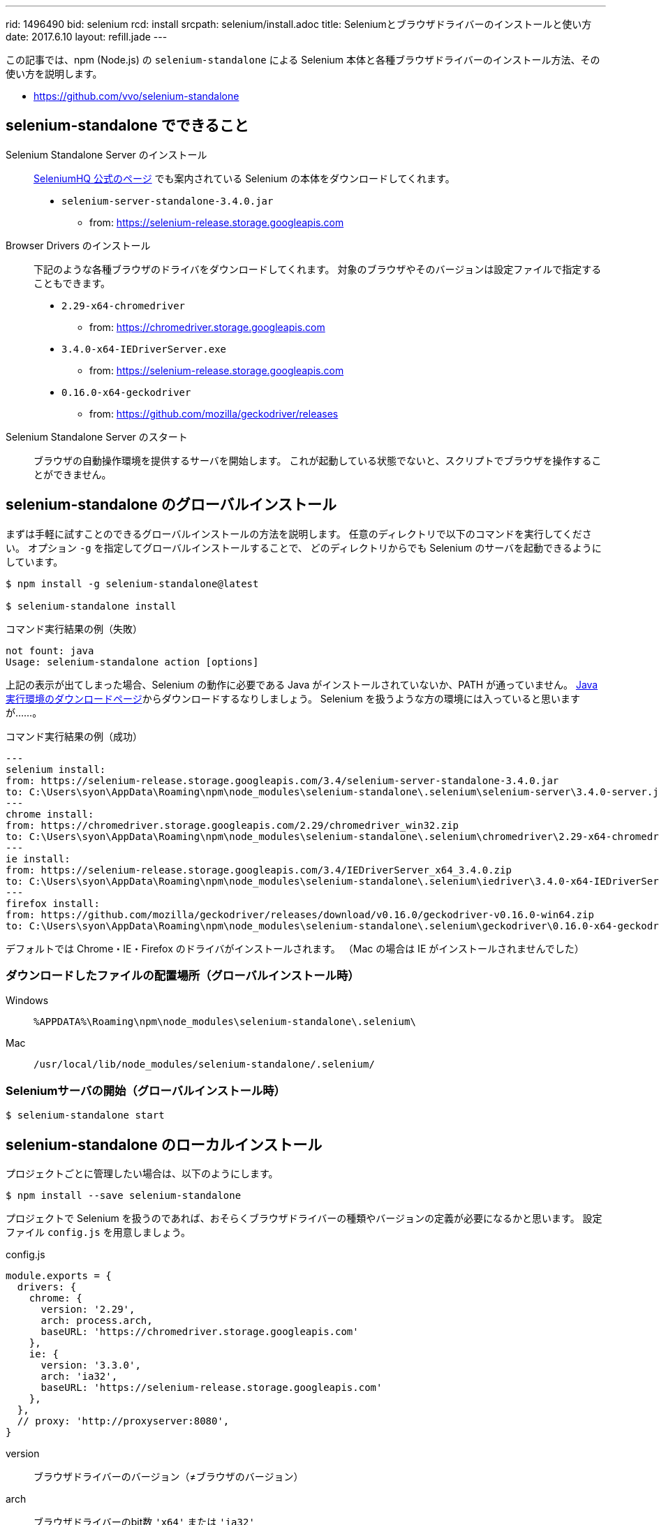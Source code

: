 ---
rid: 1496490
bid: selenium
rcd: install
srcpath: selenium/install.adoc
title: Seleniumとブラウザドライバーのインストールと使い方
date: 2017.6.10
layout: refill.jade
---

この記事では、npm (Node.js) の `selenium-standalone` による
Selenium 本体と各種ブラウザドライバーのインストール方法、その使い方を説明します。

- link:https://github.com/vvo/selenium-standalone[]


== selenium-standalone でできること

Selenium Standalone Server のインストール::
link:http://www.seleniumhq.org/download/[SeleniumHQ 公式のページ] でも案内されている
Selenium の本体をダウンロードしてくれます。
- `selenium-server-standalone-3.4.0.jar`
    * from: https://selenium-release.storage.googleapis.com

Browser Drivers のインストール::
下記のような各種ブラウザのドライバをダウンロードしてくれます。
対象のブラウザやそのバージョンは設定ファイルで指定することもできます。
- `2.29-x64-chromedriver`
    * from: https://chromedriver.storage.googleapis.com
- `3.4.0-x64-IEDriverServer.exe`
    * from: https://selenium-release.storage.googleapis.com
- `0.16.0-x64-geckodriver`
    * from: https://github.com/mozilla/geckodriver/releases

Selenium Standalone Server のスタート::
ブラウザの自動操作環境を提供するサーバを開始します。
これが起動している状態でないと、スクリプトでブラウザを操作することができません。


== selenium-standalone のグローバルインストール

まずは手軽に試すことのできるグローバルインストールの方法を説明します。
任意のディレクトリで以下のコマンドを実行してください。
オプション `-g` を指定してグローバルインストールすることで、
どのディレクトリからでも Selenium のサーバを起動できるようにしています。

[source,bash]
----
$ npm install -g selenium-standalone@latest

$ selenium-standalone install
----

.コマンド実行結果の例（失敗）
```batch
not fount: java
Usage: selenium-standalone action [options]
```

上記の表示が出てしまった場合、Selenium の動作に必要である Java がインストールされていないか、PATH が通っていません。
link:https://java.com/ja/download/[Java実行環境のダウンロードページ]からダウンロードするなりしましょう。
Selenium を扱うような方の環境には入っていると思いますが……。

.コマンド実行結果の例（成功）
```bash
---
selenium install:
from: https://selenium-release.storage.googleapis.com/3.4/selenium-server-standalone-3.4.0.jar
to: C:\Users\syon\AppData\Roaming\npm\node_modules\selenium-standalone\.selenium\selenium-server\3.4.0-server.jar
---
chrome install:
from: https://chromedriver.storage.googleapis.com/2.29/chromedriver_win32.zip
to: C:\Users\syon\AppData\Roaming\npm\node_modules\selenium-standalone\.selenium\chromedriver\2.29-x64-chromedriver
---
ie install:
from: https://selenium-release.storage.googleapis.com/3.4/IEDriverServer_x64_3.4.0.zip
to: C:\Users\syon\AppData\Roaming\npm\node_modules\selenium-standalone\.selenium\iedriver\3.4.0-x64-IEDriverServer.exe
---
firefox install:
from: https://github.com/mozilla/geckodriver/releases/download/v0.16.0/geckodriver-v0.16.0-win64.zip
to: C:\Users\syon\AppData\Roaming\npm\node_modules\selenium-standalone\.selenium\geckodriver\0.16.0-x64-geckodriver
```

デフォルトでは Chrome・IE・Firefox のドライバがインストールされます。
（Mac の場合は IE がインストールされませんでした）

=== ダウンロードしたファイルの配置場所（グローバルインストール時）

Windows::
`%APPDATA%\Roaming\npm\node_modules\selenium-standalone\.selenium\`

Mac::
`/usr/local/lib/node_modules/selenium-standalone/.selenium/`

=== Seleniumサーバの開始（グローバルインストール時）

```bash
$ selenium-standalone start
```


== selenium-standalone のローカルインストール

プロジェクトごとに管理したい場合は、以下のようにします。

[source,bash]
----
$ npm install --save selenium-standalone
----

プロジェクトで Selenium を扱うのであれば、おそらくブラウザドライバーの種類やバージョンの定義が必要になるかと思います。
設定ファイル `config.js` を用意しましょう。

.config.js
```js
module.exports = {
  drivers: {
    chrome: {
      version: '2.29',
      arch: process.arch,
      baseURL: 'https://chromedriver.storage.googleapis.com'
    },
    ie: {
      version: '3.3.0',
      arch: 'ia32',
      baseURL: 'https://selenium-release.storage.googleapis.com'
    },
  },
  // proxy: 'http://proxyserver:8080',
}
```

version:: ブラウザドライバーのバージョン（≠ブラウザのバージョン）
arch:: ブラウザドライバーのbit数 `'x64'` または `'ia32'` +
（`process.arch`は実行マシンの環境から自動取得）
baseURL:: ブラウザドライバーのダウンロードサイトURL

proxy::
インターネットからのダウンロードにプロキシ接続が必要な場合に設定することができます。
未定義の場合は環境変数 `http_proxy` / `https_proxy` も参照されるようです。


=== npm を介した Selenium コマンドの実行

用意した設定ファイルは、オプション `--config=config.js` で指定することができます。

.package.json（抜粋）
```js
  "scripts": {
    "selenium-install": "selenium-standalone install --config=config.js",
    "selenium-start": "selenium-standalone start --config=config.js"
  },
  "dependencies": {
    "selenium-standalone": "^6.4.1"
  }
```

.ブラウザドライバーのローカルインストール
```bash
$ npm run selenium-install
```


=== ダウンロードしたファイルの配置場所（ローカルインストール時）

Windows::
`node_modules\selenium-standalone\.selenium\`

Mac::
`node_modules/selenium-standalone/.selenium/`


=== Seleniumサーバの開始（ローカルインストール時）

```bash
$ npm run selenium-start
```


== Seleniumサーバ 開始オプション

=== DesiredCapabilities

SeleniumHQ/selenium Wiki::
- link:https://github.com/SeleniumHQ/selenium/wiki/DesiredCapabilities[DesiredCapabilities · SeleniumHQ/selenium Wiki]
- link:https://github.com/SeleniumHQ/selenium/wiki/Grid-Platforms[Grid Platforms · SeleniumHQ/selenium Wiki]

デバイス・OS・ブラウザ・バージョンを指定して生成する便利ツール::
link:https://wiki.saucelabs.com/display/DOCS/Platform+Configurator#/[Platform Configurator - The Sauce Labs Cookbook]

[cols="1,1,2", options="header"]
.browser selection
|===
|Key
|Type
|Description

|browserName
|string
|以下のうちいずれか1つ。 +
`android`, `chrome`, `firefox`, `htmlunit`, `internet explorer`, `iPhone`, `iPad`, `opera`, `safari`

|version
|string
|ブラウザのバージョン。不明の場合は空白を指定。

|platform
|string
|以下のうちいずれか1つ。 +
`WINDOWS`, `XP`, `VISTA`, `MAC`, `LINUX`, `UNIX`, `ANDROID` +
|===
